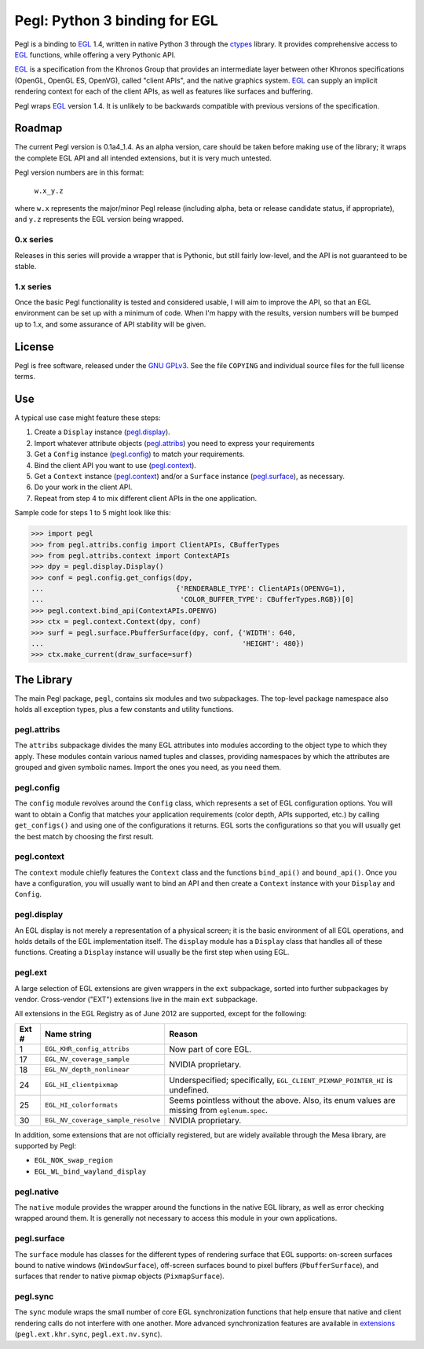 ==============================
Pegl: Python 3 binding for EGL
==============================

Pegl is a binding to EGL_ 1.4, written in native Python 3 through the
ctypes_ library. It provides comprehensive access to EGL_ functions,
while offering a very Pythonic API.

EGL_ is a specification from the Khronos Group that provides an
intermediate layer between other Khronos specifications (OpenGL, OpenGL
ES, OpenVG), called "client APIs", and the native graphics system. EGL_
can supply an implicit rendering context for each of the client APIs,
as well as features like surfaces and buffering.

Pegl wraps EGL_ version 1.4. It is unlikely to be backwards compatible
with previous versions of the specification.

.. _EGL: http://www.khronos.org/egl
.. _ctypes: http://docs.python.org/py3k/library/ctypes

Roadmap
=======

The current Pegl version is 0.1a4_1.4. As an alpha version, care should
be taken before making use of the library; it wraps the complete EGL API
and all intended extensions, but it is very much untested.

Pegl version numbers are in this format:

    ``w.x_y.z``

where ``w.x`` represents the major/minor Pegl release (including alpha,
beta or release candidate status, if appropriate), and ``y.z`` represents
the EGL version being wrapped.

----------
0.x series
----------

Releases in this series will provide a wrapper that is Pythonic, but
still fairly low-level, and the API is not guaranteed to be stable.

----------
1.x series
----------

Once the basic Pegl functionality is tested and considered usable, I
will aim to improve the API, so that an EGL environment can be set up
with a minimum of code. When I'm happy with the results, version
numbers will be bumped up to 1.x, and some assurance of API stability
will be given.

License
=======

Pegl is free software, released under the `GNU GPLv3`_. See the file
``COPYING`` and individual source files for the full license terms.

.. _GNU GPLv3: http://www.gnu.org/licenses/gpl

Use
===
A typical use case might feature these steps:

1. Create a ``Display`` instance (`pegl.display`_).
2. Import whatever attribute objects (`pegl.attribs`_) you need to
   express your requirements
3. Get a ``Config`` instance (`pegl.config`_) to match your
   requirements.
4. Bind the client API you want to use (`pegl.context`_).
5. Get a ``Context`` instance (`pegl.context`_) and/or a ``Surface``
   instance (`pegl.surface`_), as necessary.
6. Do your work in the client API.
7. Repeat from step 4 to mix different client APIs in the one
   application.

Sample code for steps 1 to 5 might look like this:

>>> import pegl
>>> from pegl.attribs.config import ClientAPIs, CBufferTypes
>>> from pegl.attribs.context import ContextAPIs
>>> dpy = pegl.display.Display()
>>> conf = pegl.config.get_configs(dpy,
...                                {'RENDERABLE_TYPE': ClientAPIs(OPENVG=1),
...                                 'COLOR_BUFFER_TYPE': CBufferTypes.RGB})[0]
>>> pegl.context.bind_api(ContextAPIs.OPENVG)
>>> ctx = pegl.context.Context(dpy, conf)
>>> surf = pegl.surface.PbufferSurface(dpy, conf, {'WIDTH': 640,
...                                                'HEIGHT': 480})
>>> ctx.make_current(draw_surface=surf)

The Library
===========
The main Pegl package, ``pegl``, contains six modules and two
subpackages. The top-level package namespace also holds all exception
types, plus a few constants and utility functions.

------------
pegl.attribs
------------
The ``attribs`` subpackage divides the many EGL attributes into modules
according to the object type to which they apply. These modules contain
various named tuples and classes, providing namespaces by which the
attributes are grouped and given symbolic names. Import the ones you
need, as you need them.

-----------
pegl.config
-----------
The ``config`` module revolves around the ``Config`` class, which
represents a set of EGL configuration options. You will want to obtain
a Config that matches your application requirements (color depth, APIs
supported, etc.) by calling ``get_configs()`` and using one of the
configurations it returns. EGL sorts the configurations so that you
will usually get the best match by choosing the first result.

------------
pegl.context
------------
The ``context`` module chiefly features the ``Context`` class and the
functions ``bind_api()`` and ``bound_api()``. Once you have a
configuration, you will usually want to bind an API and then create a
``Context`` instance with your ``Display`` and ``Config``.

------------
pegl.display
------------
An EGL display is not merely a representation of a physical screen; it
is the basic environment of all EGL operations, and holds details of the
EGL implementation itself. The ``display`` module has a ``Display``
class that handles all of these functions. Creating a ``Display``
instance will usually be the first step when using EGL.

--------
pegl.ext
--------
A large selection of EGL extensions are given wrappers in the ``ext``
subpackage, sorted into further subpackages by vendor. Cross-vendor
("EXT") extensions live in the main ``ext`` subpackage.

All extensions in the EGL Registry as of June 2012 are supported,
except for the following:

+-----+----------------------------------+--------------------------------+
|Ext #|           Name string            |             Reason             |
+=====+==================================+================================+
|1    |``EGL_KHR_config_attribs``        |Now part of core EGL.           |
+-----+----------------------------------+--------------------------------+
|17   |``EGL_NV_coverage_sample``        |NVIDIA proprietary.             |
+-----+----------------------------------+                                |
|18   |``EGL_NV_depth_nonlinear``        |                                |
+-----+----------------------------------+--------------------------------+
|24   |``EGL_HI_clientpixmap``           |Underspecified; specifically,   |
|     |                                  |``EGL_CLIENT_PIXMAP_POINTER_HI``|
|     |                                  |is undefined.                   |
+-----+----------------------------------+--------------------------------+
|25   |``EGL_HI_colorformats``           |Seems pointless without the     |
|     |                                  |above. Also, its enum values are|
|     |                                  |missing from ``eglenum.spec``.  |
+-----+----------------------------------+--------------------------------+
|30   |``EGL_NV_coverage_sample_resolve``|NVIDIA proprietary.             |
+-----+----------------------------------+--------------------------------+

In addition, some extensions that are not officially registered, but are
widely available through the Mesa library, are supported by Pegl:

* ``EGL_NOK_swap_region``
* ``EGL_WL_bind_wayland_display``

-----------
pegl.native
-----------
The ``native`` module provides the wrapper around the functions in the
native EGL library, as well as error checking wrapped around them. It is
generally not necessary to access this module in your own applications.

------------
pegl.surface
------------
The ``surface`` module has classes for the different types of rendering
surface that EGL supports: on-screen surfaces bound to native windows
(``WindowSurface``), off-screen surfaces bound to pixel buffers
(``PbufferSurface``), and surfaces that render to native pixmap objects
(``PixmapSurface``).

---------
pegl.sync
---------
The ``sync`` module wraps the small number of core EGL synchronization
functions that help ensure that native and client rendering calls do not
interfere with one another. More advanced synchronization features are
available in extensions_ (``pegl.ext.khr.sync``, ``pegl.ext.nv.sync``).

.. _extensions: `pegl.ext`_
